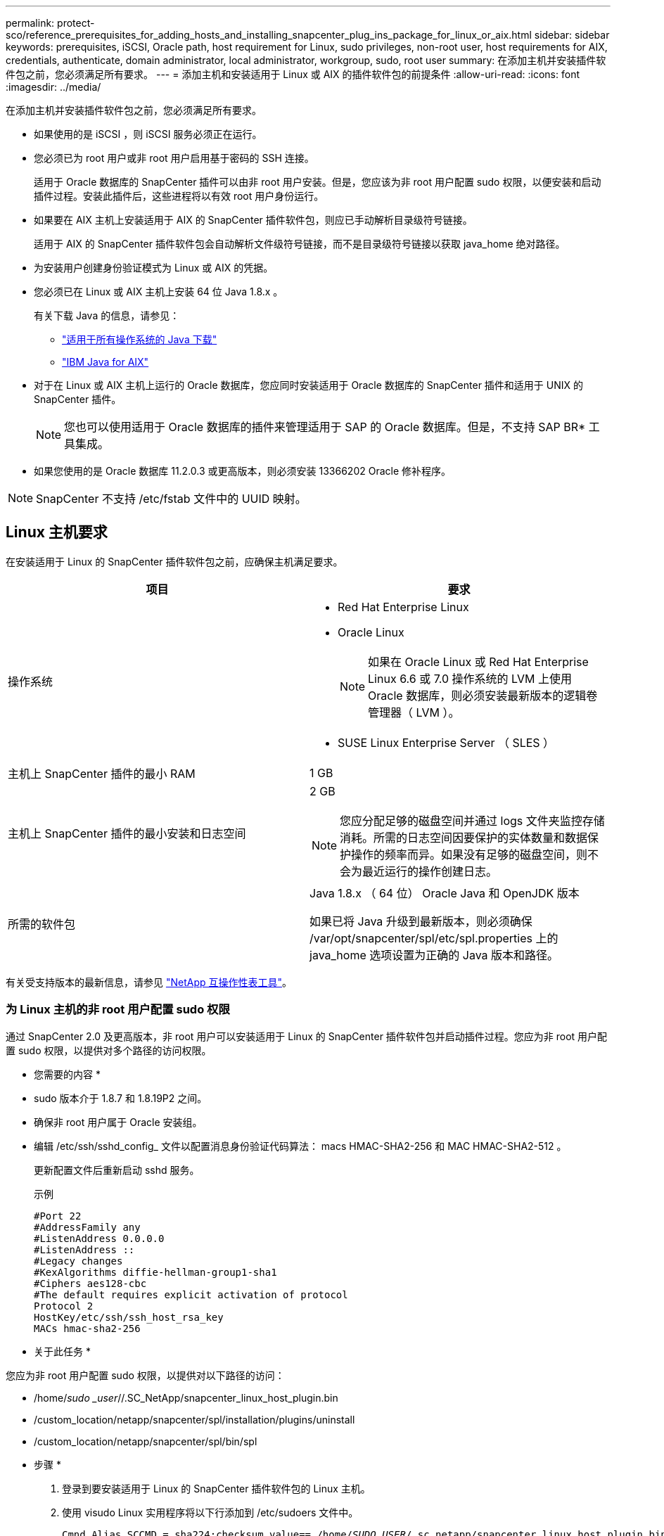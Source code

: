 ---
permalink: protect-sco/reference_prerequisites_for_adding_hosts_and_installing_snapcenter_plug_ins_package_for_linux_or_aix.html 
sidebar: sidebar 
keywords: prerequisites, iSCSI, Oracle path, host requirement for Linux, sudo privileges, non-root user, host requirements for AIX, credentials, authenticate, domain administrator, local administrator, workgroup, sudo, root user 
summary: 在添加主机并安装插件软件包之前，您必须满足所有要求。 
---
= 添加主机和安装适用于 Linux 或 AIX 的插件软件包的前提条件
:allow-uri-read: 
:icons: font
:imagesdir: ../media/


[role="lead"]
在添加主机并安装插件软件包之前，您必须满足所有要求。

* 如果使用的是 iSCSI ，则 iSCSI 服务必须正在运行。
* 您必须已为 root 用户或非 root 用户启用基于密码的 SSH 连接。
+
适用于 Oracle 数据库的 SnapCenter 插件可以由非 root 用户安装。但是，您应该为非 root 用户配置 sudo 权限，以便安装和启动插件过程。安装此插件后，这些进程将以有效 root 用户身份运行。

* 如果要在 AIX 主机上安装适用于 AIX 的 SnapCenter 插件软件包，则应已手动解析目录级符号链接。
+
适用于 AIX 的 SnapCenter 插件软件包会自动解析文件级符号链接，而不是目录级符号链接以获取 java_home 绝对路径。

* 为安装用户创建身份验证模式为 Linux 或 AIX 的凭据。
* 您必须已在 Linux 或 AIX 主机上安装 64 位 Java 1.8.x 。
+
有关下载 Java 的信息，请参见：

+
** http://www.java.com/en/download/manual.jsp["适用于所有操作系统的 Java 下载"^]
** https://www.ibm.com/support/pages/java-sdk-aix["IBM Java for AIX"^]


* 对于在 Linux 或 AIX 主机上运行的 Oracle 数据库，您应同时安装适用于 Oracle 数据库的 SnapCenter 插件和适用于 UNIX 的 SnapCenter 插件。
+

NOTE: 您也可以使用适用于 Oracle 数据库的插件来管理适用于 SAP 的 Oracle 数据库。但是，不支持 SAP BR* 工具集成。

* 如果您使用的是 Oracle 数据库 11.2.0.3 或更高版本，则必须安装 13366202 Oracle 修补程序。



NOTE: SnapCenter 不支持 /etc/fstab 文件中的 UUID 映射。



== Linux 主机要求

在安装适用于 Linux 的 SnapCenter 插件软件包之前，应确保主机满足要求。

|===
| 项目 | 要求 


 a| 
操作系统
 a| 
* Red Hat Enterprise Linux
* Oracle Linux
+

NOTE: 如果在 Oracle Linux 或 Red Hat Enterprise Linux 6.6 或 7.0 操作系统的 LVM 上使用 Oracle 数据库，则必须安装最新版本的逻辑卷管理器（ LVM ）。

* SUSE Linux Enterprise Server （ SLES ）




 a| 
主机上 SnapCenter 插件的最小 RAM
 a| 
1 GB



 a| 
主机上 SnapCenter 插件的最小安装和日志空间
 a| 
2 GB


NOTE: 您应分配足够的磁盘空间并通过 logs 文件夹监控存储消耗。所需的日志空间因要保护的实体数量和数据保护操作的频率而异。如果没有足够的磁盘空间，则不会为最近运行的操作创建日志。



 a| 
所需的软件包
 a| 
Java 1.8.x （ 64 位） Oracle Java 和 OpenJDK 版本

如果已将 Java 升级到最新版本，则必须确保 /var/opt/snapcenter/spl/etc/spl.properties 上的 java_home 选项设置为正确的 Java 版本和路径。

|===
有关受支持版本的最新信息，请参见 https://imt.netapp.com/matrix/imt.jsp?components=103047;&solution=1257&isHWU&src=IMT["NetApp 互操作性表工具"^]。



=== 为 Linux 主机的非 root 用户配置 sudo 权限

通过 SnapCenter 2.0 及更高版本，非 root 用户可以安装适用于 Linux 的 SnapCenter 插件软件包并启动插件过程。您应为非 root 用户配置 sudo 权限，以提供对多个路径的访问权限。

* 您需要的内容 *

* sudo 版本介于 1.8.7 和 1.8.19P2 之间。
* 确保非 root 用户属于 Oracle 安装组。
* 编辑 /etc/ssh/sshd_config_ 文件以配置消息身份验证代码算法： macs HMAC-SHA2-256 和 MAC HMAC-SHA2-512 。
+
更新配置文件后重新启动 sshd 服务。

+
示例

+
[listing]
----
#Port 22
#AddressFamily any
#ListenAddress 0.0.0.0
#ListenAddress ::
#Legacy changes
#KexAlgorithms diffie-hellman-group1-sha1
#Ciphers aes128-cbc
#The default requires explicit activation of protocol
Protocol 2
HostKey/etc/ssh/ssh_host_rsa_key
MACs hmac-sha2-256
----


* 关于此任务 *

您应为非 root 用户配置 sudo 权限，以提供对以下路径的访问：

* /home/_sudo _user_//.SC_NetApp/snapcenter_linux_host_plugin.bin
* /custom_location/netapp/snapcenter/spl/installation/plugins/uninstall
* /custom_location/netapp/snapcenter/spl/bin/spl


* 步骤 *

. 登录到要安装适用于 Linux 的 SnapCenter 插件软件包的 Linux 主机。
. 使用 visudo Linux 实用程序将以下行添加到 /etc/sudoers 文件中。
+
[listing, subs="+quotes"]
----
Cmnd_Alias SCCMD = sha224:checksum_value== /home/_SUDO_USER_/.sc_netapp/snapcenter_linux_host_plugin.bin,
/opt/NetApp/snapcenter/spl/installation/plugins/uninstall,
/opt/NetApp/snapcenter/spl/bin/spl
Cmnd_Alias PRECHECKCMD = sha224:checksum_value== /home/_SUDO_USER_/.sc_netapp/Linux_Prechecks.sh
_SUDO_USER_ ALL=(ALL) NOPASSWD:SETENV: SCCMD, PRECHECKCMD
Defaults: _SUDO_USER_ env_keep=JAVA_HOME
Defaults: _SUDO_USER_ !visiblepw
Defaults: _SUDO_USER_ !requiretty
----
+
_sudo _user_ 是您创建的非 root 用户的名称。

+
您可以从 * ORACLE_checksum.txt * 文件中获取校验和值，该文件位于 _C ： \ProgramData\NetApp\SnapCenter\Package Repository_ 。

+
如果指定了自定义位置，则此位置将为 _custom_path\NetApp\SnapCenter\Package Repository_ 。

+

IMPORTANT: 此示例只能用作创建自己数据的参考。



|===


| * 最佳实践： * 出于安全原因，您应在完成每次安装或升级后删除 sudo 条目。 
|===


== AIX 主机要求

在安装适用于 AIX 的 SnapCenter 插件软件包之前，应确保主机满足要求。


NOTE: 适用于 UNIX 的 SnapCenter 插件是适用于 AIX 的 SnapCenter 插件软件包的一部分，不支持并发卷组。

|===
| 项目 | 要求 


 a| 
操作系统
 a| 
AIX 6.1 或更高版本



 a| 
主机上 SnapCenter 插件的最小 RAM
 a| 
4 GB



 a| 
主机上 SnapCenter 插件的最小安装和日志空间
 a| 
1 GB


NOTE: 您应分配足够的磁盘空间并通过 logs 文件夹监控存储消耗。所需的日志空间因要保护的实体数量和数据保护操作的频率而异。如果没有足够的磁盘空间，则不会为最近运行的操作创建日志。



 a| 
所需的软件包
 a| 
Java 1.8.x （ 64 位） IBM Java

如果已将 Java 升级到最新版本，则必须确保 /var/opt/snapcenter/spl/etc/spl.properties 上的 java_home 选项设置为正确的 Java 版本和路径。

|===
有关受支持版本的最新信息，请参见 https://imt.netapp.com/matrix/imt.jsp?components=103047;&solution=1257&isHWU&src=IMT["NetApp 互操作性表工具"^]。



=== 为 AIX 主机的非 root 用户配置 sudo 权限

通过 SnapCenter 4.4 及更高版本，非 root 用户可以安装适用于 AIX 的 SnapCenter 插件软件包并启动插件过程。您应为非 root 用户配置 sudo 权限，以提供对多个路径的访问权限。

* 您需要的内容 *

* sudo 版本介于 1.8.7 和 1.8.19P2 之间。
* 确保非 root 用户属于 Oracle 安装组。
* 编辑 /etc/ssh/sshd_config_ 文件以配置消息身份验证代码算法： macs HMAC-SHA2-256 和 MAC HMAC-SHA2-512 。
+
更新配置文件后重新启动 sshd 服务。

+
示例

+
[listing]
----
#Port 22
#AddressFamily any
#ListenAddress 0.0.0.0
#ListenAddress ::
#Legacy changes
#KexAlgorithms diffie-hellman-group1-sha1
#Ciphers aes128-cbc
#The default requires explicit activation of protocol
Protocol 2
HostKey/etc/ssh/ssh_host_rsa_key
MACs hmac-sha2-256
----


* 关于此任务 *

您应为非 root 用户配置 sudo 权限，以提供对以下路径的访问：

* /home/_aix_user_//.SC_NetApp/snapcenter_aix_host_plugin.bsx
* /custom_location/netapp/snapcenter/spl/installation/plugins/uninstall
* /custom_location/netapp/snapcenter/spl/bin/spl


* 步骤 *

. 登录到要安装适用于 AIX 的 SnapCenter 插件软件包的 AIX 主机。
. 使用 visudo Linux 实用程序将以下行添加到 /etc/sudoers 文件中。
+
[listing, subs="+quotes"]
----
Cmnd_Alias SCCMD = sha224:checksum_value== /home/_AIX_USER_/.sc_netapp/snapcenter_aix_host_plugin.bsx,
/opt/NetApp/snapcenter/spl/installation/plugins/uninstall,
/opt/NetApp/snapcenter/spl/bin/spl
Cmnd_Alias PRECHECKCMD = sha224:checksum_value== /home/_AIX_USER_/.sc_netapp/AIX_Prechecks.sh
_AIX_USER_ ALL=(ALL) NOPASSWD:SETENV: SCCMD, PRECHECKCMD
Defaults: _AIX_USER_ !visiblepw
Defaults: _AIX_USER_ !requiretty
----
+
_aix_user_是 您创建的非 root 用户的名称。

+
您可以从 * ORACLE_checksum.txt * 文件中获取校验和值，该文件位于 _C ： \ProgramData\NetApp\SnapCenter\Package Repository_ 。

+
如果指定了自定义位置，则此位置将为 _custom_path\NetApp\SnapCenter\Package Repository_ 。

+

IMPORTANT: 此示例只能用作创建自己数据的参考。



|===


| * 最佳实践： * 出于安全原因，您应在完成每次安装或升级后删除 sudo 条目。 
|===


== 设置凭据

SnapCenter 使用凭据对 SnapCenter 操作的用户进行身份验证。您应创建在 Linux 或 AIX 主机上安装插件软件包的凭据。

* 关于此任务 *

这些凭据是为 root 用户或具有 sudo 权限的非 root 用户创建的，用于安装和启动插件过程。

有关信息，请参见 <<Configure sudo privileges for non-root users for Linux host>> 或 <<Configure sudo privileges for non-root users for AIX host>>

|===


| * 最佳实践： * 虽然允许您在部署主机和安装插件后创建凭据，但最佳实践是在添加 SVM 之后，在部署主机和安装插件之前创建凭据。 
|===
* 步骤 *

. 在左侧导航窗格中，单击 * 设置 * 。
. 在设置页面中，单击 * 凭据 * 。
. 单击 * 新建 * 。
. 在 Credential 页面中，输入凭据信息：
+
|===
| 对于此字段 ... | 执行此操作 ... 


 a| 
凭据名称
 a| 
输入凭据的名称。



 a| 
用户名 / 密码
 a| 
输入要用于身份验证的用户名和密码。

** 域管理员
+
在要安装 SnapCenter 插件的系统上指定域管理员。用户名字段的有效格式为：

+
*** _netbios\username_
*** 域 FQDN\username_


** 本地管理员（仅适用于工作组）
+
对于属于工作组的系统，请指定要安装 SnapCenter 插件的系统上的内置本地管理员。如果用户帐户具有提升的权限或在主机系统上禁用了用户访问控制功能，则可以指定属于本地管理员组的本地用户帐户。用户名字段的有效格式为： _username_





 a| 
身份验证模式
 a| 
选择要使用的身份验证模式。

根据插件主机的操作系统，选择 Linux 或 AIX 。



 a| 
使用 sudo 权限
 a| 
如果要为非 root 用户创建凭据，请选中 * 使用 sudo 权限 * 复选框。

|===
. 单击 * 确定 * 。


完成凭据设置后，您可能需要在 * 用户和访问 * 页面上为用户或用户组分配凭据维护。



== 配置 Oracle 数据库的凭据

您必须配置用于对 Oracle 数据库执行数据保护操作的凭据。

* 关于此任务 *

您应查看 Oracle 数据库支持的不同身份验证方法。有关信息，请参见link:../install/concept_authentication_methods_for_your_credentials.html["凭据的身份验证方法"^]。

如果您为各个资源组设置了凭据，并且用户名不具有完全管理员权限，则用户名必须至少具有资源组和备份权限。

如果已启用 Oracle 数据库身份验证，则 "Resources" 视图中将显示一个红色挂锁图标。您必须配置数据库凭据才能保护数据库，或者将其添加到资源组以执行数据保护操作。


NOTE: 如果在创建凭据时指定的详细信息不正确，则会显示一条错误消息。您必须单击 * 取消 * ，然后重试。

* 步骤 *

. 在左侧导航窗格中，单击 * 资源 * ，然后从列表中选择相应的插件。
. 在资源页面中，从 * 视图 * 列表中选择 * 数据库 * 。
. 单击 image:../media/filter_icon.gif[""]，然后选择主机名和数据库类型以筛选资源。
+
然后，您可以单击 image:../media/filter_icon.gif[""] 以关闭筛选器窗格。

. 选择数据库，然后单击 * 数据库设置 * > * 配置数据库 * 。
. 在配置数据库设置部分的 * 使用现有凭据 * 下拉列表中，选择在 Oracle 数据库上执行数据保护作业时应使用的凭据。
+

NOTE: Oracle 用户应具有 sysdba 权限。

+
您也可以通过单击来创建凭据 image:../media/add_icon_configure_database.gif["配置数据库屏幕中的添加图标"]。

. 在配置 ASM 设置部分的 * 使用现有凭据 * 下拉列表中，选择在 ASM 实例上执行数据保护作业时应使用的凭据。
+

NOTE: ASM 用户应具有 sysasm 权限。

+
您也可以通过单击来创建凭据 image:../media/add_icon_configure_database.gif["配置数据库屏幕中的添加图标"]。

. 在配置 RMAN 目录设置部分的 * 使用现有凭据 * 下拉列表中，选择在 Oracle Recovery Manager （ RMAN ）目录数据库上执行数据保护作业时应使用的凭据。
+
您也可以通过单击来创建凭据 image:../media/add_icon_configure_database.gif["配置数据库屏幕中的添加图标"]。

+
在 * TNSName* 字段中，输入 SnapCenter 服务器与数据库通信所使用的透明网络数据包（ Network Substrate ， TNS ）文件名。

. 在 * 首选 RAC 节点 * 字段中，指定备份首选的实际应用程序集群（ RAC ）节点。
+
首选节点可能是存在 RAC 数据库实例的一个或所有集群节点。备份操作仅会按首选顺序在这些首选节点上触发。

+
在 RAC One Node 中，首选节点中仅列出一个节点，而此首选节点是当前托管数据库的节点。

+
在对 RAC 单节点数据库进行故障转移或重新定位后，在 SnapCenter "RAC Resources" 页面中刷新资源将从先前托管数据库的 * 首选 RAC 节点 * 列表中删除主机。数据库重新定位的 RAC 节点将列在 * RAC 节点 * 中，需要手动配置为首选 RAC 节点。

+
有关详细信息，请参见 link:../protect-sco/task_define_a_backup_strategy_for_oracle_databases.html#preferred-nodes-in-rac-setup["RAC 设置中的首选节点"^]。

. 单击 * 确定 * 。

